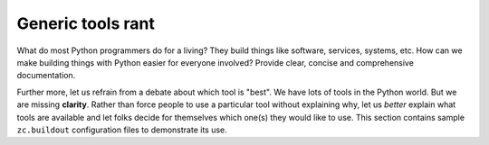 Generic tools rant
------------------

What do most Python programmers do for a living? They build things like software, services, systems, etc. How can we make building things with Python easier for everyone involved? Provide clear, concise and comprehensive documentation.

Further more, let us refrain from a debate about which tool is "best". We have lots of tools in the Python world. But we are missing **clarity**. Rather than force people to use a particular tool without explaining why, let us *better* explain what tools are available and let folks decide for themselves which one(s) they would like to use. This section contains sample ``zc.buildout`` configuration files to demonstrate its use.
